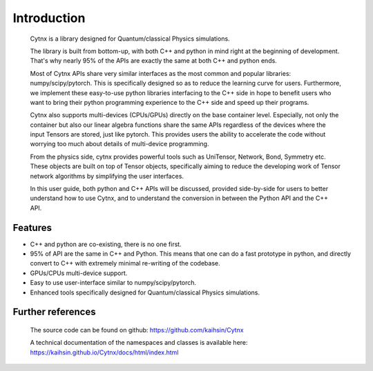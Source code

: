 Introduction
=================================
    Cytnx is a library designed for Quantum/classical Physics simulations. 

    The library is built from bottom-up, with both C++ and python in mind right at the beginning of development. That's why nearly 95% of the APIs are exactly the same at both C++ and python ends. 

    Most of Cytnx APIs share very similar interfaces as the most common and popular libraries: numpy/scipy/pytorch. This is specifically designed so as to reduce the learning curve for users. Furthermore, we implement these easy-to-use python libraries interfacing to the C++ side in hope to benefit users who want to bring their python programming experience to the C++ side and speed up their programs. 
    
    Cytnx also supports multi-devices (CPUs/GPUs) directly on the base container level. Especially, not only the container but also our linear algebra functions share the same APIs regardless of the devices where the input Tensors are stored, just like pytorch. This provides users the ability to accelerate the code without worrying too much about details of multi-device programming. 
    
    From the physics side, cytnx provides powerful tools such as UniTensor, Network, Bond, Symmetry etc. These objects are built on top of Tensor objects, specifically aiming to reduce the developing work of Tensor network algorithms by simplifying the user interfaces. 

    In this user guide, both python and C++ APIs will be discussed, provided side-by-side for users to better understand how to use Cytnx, and to understand the conversion in between the Python API and the C++ API. 
    

Features
--------------
* C++ and python are co-existing, there is no one first.
* 95% of API are the same in C++ and Python.
  This means that one can do a fast prototype in python, and directly convert to C++ with extremely minimal re-writing of the codebase. 
* GPUs/CPUs multi-device support. 
* Easy to use user-interface similar to numpy/scipy/pytorch. 
* Enhanced tools specifically designed for Quantum/classical Physics simulations.  

Further references
----------------------------
    The source code can be found on github:
    https://github.com/kaihsin/Cytnx  

    A technical documentation of the namespaces and classes is available here:
    https://kaihsin.github.io/Cytnx/docs/html/index.html  

